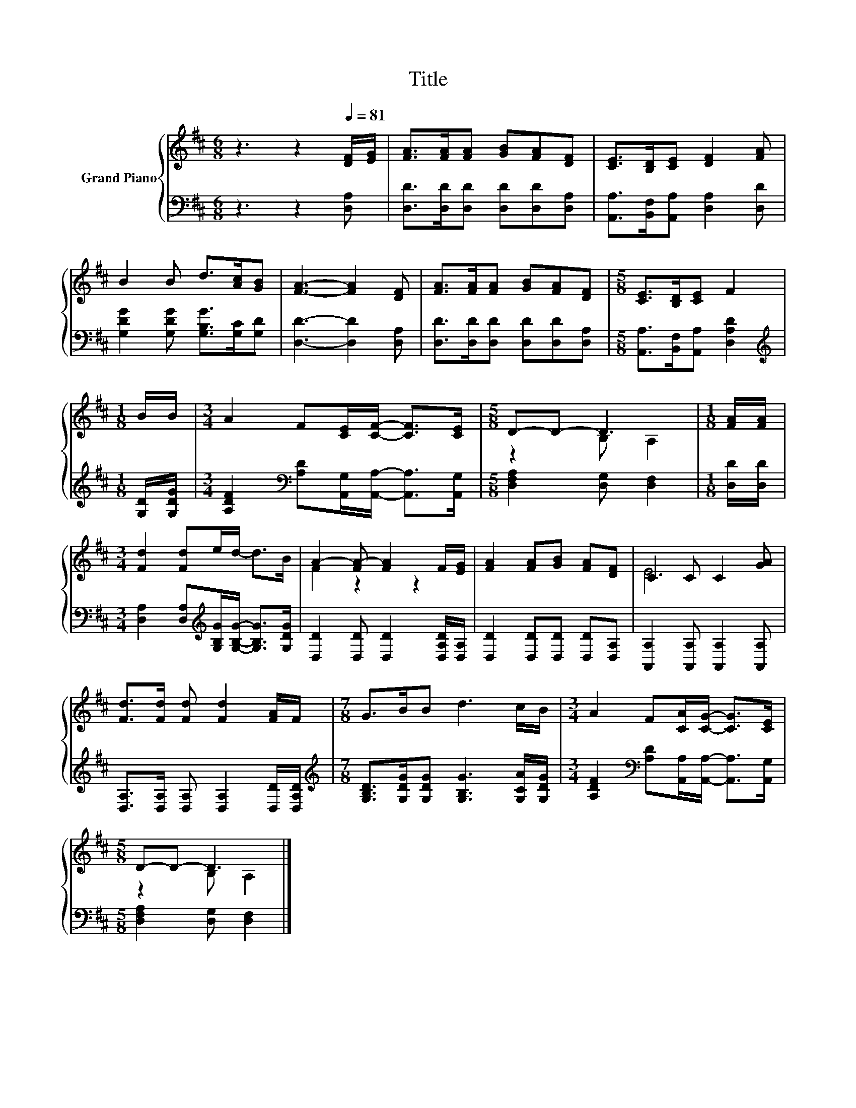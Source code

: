 X:1
T:Title
%%score { ( 1 3 ) | 2 }
L:1/8
M:6/8
K:D
V:1 treble nm="Grand Piano"
V:3 treble 
V:2 bass 
V:1
 z3 z2[Q:1/4=81] [DF]/[EG]/ | [FA]>[FA][FA] [GB][FA][DF] | [CE]>[B,D][CE] [DF]2 [FA] | %3
 B2 B d>[Ac][GB] | [FA]3- [FA]2 [DF] | [FA]>[FA][FA] [GB][FA][DF] |[M:5/8] [CE]>[B,D][CE] F2 | %7
[M:1/8] B/B/ |[M:3/4] A2 F[CE]/[CF]/- [CF]>[CE] |[M:5/8] D-D- D3 |[M:1/8] [FA]/[FA]/ | %11
[M:3/4] [Fd]2 [Fd]e/d/- d>B | A2- [FA-] [FA]2 F/[EG]/ | [FA]2 [FA][GB] [FA][DF] | C2 C C2 [GA] | %15
 [Fd]>[Fd] [Fd] [Fd]2 [FA]/F/ |[M:7/8] G>BB d3 c/B/ |[M:3/4] A2 F[CA]/[CG]/- [CG]>[CE] | %18
[M:5/8] D-D- D3 |] %19
V:2
 z3 z2 [D,A,] | [D,D]>[D,D][D,D] [D,D][D,D][D,A,] | [A,,A,]>[B,,F,][A,,A,] [D,A,]2 [D,D] | %3
 [G,DG]2 [G,DG] [G,B,G]>[G,C][G,D] | [D,D]3- [D,D]2 [D,A,] | [D,D]>[D,D][D,D] [D,D][D,D][D,A,] | %6
[M:5/8] [A,,A,]>[B,,F,][A,,A,] [D,A,D]2 |[M:1/8][K:treble] [G,D]/[G,DG]/ | %8
[M:3/4] [A,DF]2[K:bass] [A,D][A,,G,]/[A,,A,]/- [A,,A,]>[A,,G,] |[M:5/8] [D,F,A,]2 [D,G,] [D,F,]2 | %10
[M:1/8] [D,D]/[D,D]/ |[M:3/4] [D,A,]2 [D,A,][K:treble][G,B,G]/[G,B,G]/- [G,B,G]>[G,DG] | %12
 [D,D]2 [D,D] [D,D]2 [D,A,D]/[D,A,]/ | [D,D]2 [D,D][D,D] [D,D][D,A,] | %14
 [A,,A,]2 [A,,A,] [A,,A,]2 [A,,A,] | [D,A,]>[D,A,] [D,A,] [D,A,]2 [D,D]/[D,A,D]/ | %16
[M:7/8][K:treble] [G,B,D]>[G,DG][G,DG] [G,B,G]3 [G,CA]/[G,DG]/ | %17
[M:3/4] [A,DF]2[K:bass] [A,D][A,,A,]/[A,,A,]/- [A,,A,]>[A,,G,] |[M:5/8] [D,F,A,]2 [D,G,] [D,F,]2 |] %19
V:3
 x6 | x6 | x6 | x6 | x6 | x6 |[M:5/8] x5 |[M:1/8] x |[M:3/4] x6 |[M:5/8] z2 B, A,2 |[M:1/8] x | %11
[M:3/4] x6 | F2 z2 z2 | x6 | E6 | x6 |[M:7/8] x7 |[M:3/4] x6 |[M:5/8] z2 B, A,2 |] %19

